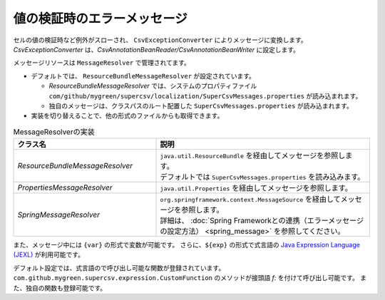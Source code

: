 --------------------------------------------------------
値の検証時のエラーメッセージ
--------------------------------------------------------

セルの値の検証時など例外がスローされ、 ``CsvExceptionConverter`` によりメッセージに変換します。
*CsvExceptionConverter* は、*CsvAnnotationBeanReader/CsvAnnotationBeanWriter* に設定します。

メッセージリソースは ``MessageResolver`` で管理されてます。

* デフォルトでは、 ``ResourceBundleMessageResolver`` が設定されています。
  
  * *ResourceBundleMessageResolver* では、システムのプロパティファイル ``com/github/mygreen/supercsv/localization/SuperCsvMessages.properties`` が読み込まれます。
  * 独自のメッセージは、クラスパスのルート配置した ``SuperCsvMessages.properties`` が読み込まれます。

* 実装を切り替えることで、他の形式のファイルからも取得できます。

.. list-table:: MessageResolverの実装
   :widths: 40 60
   :header-rows: 1
   
   * - クラス名
     - 説明
     
   * - *ResourceBundleMessageResolver*
     - | ``java.util.ResourceBundle`` を経由してメッセージを参照します。
       | デフォルトでは ``SuperCsvMessages.properties`` を読み込みます。
     
   * - *PropertiesMessageResolver*
     - | ``java.util.Properties`` を経由してメッセージを参照します。
     
   * - *SpringMessageResolver*
     - | ``org.springframework.context.MessageSource`` を経由してメッセージを参照します。
       | 詳細は、 :doc:`Spring Frameworkとの連携（エラーメッセージの設定方法） <spring_message>` を参照してください。


また、メッセージ中には ``{var}`` の形式で変数が可能です。
さらに、``${exp}`` の形式で式言語の `Java Expression Language (JEXL) <http://commons.apache.org/proper/commons-jexl/>`_ が利用可能です。

デフォルト設定では、式言語ので呼び出し可能な関数が登録されています。
``com.github.mygreen.supercsv.expression.CustomFunction`` のメソッドが接頭語 `f:` を付けて呼び出し可能です。
また、独自の関数も登録可能です。


.. sourcecode:: java
    :linenos:
    :caption: メッセージと式言語の設定
    
    import com.github.mygreen.supercsv.io.CsvAnnotationBeanReader;
    import com.github.mygreen.supercsv.localization.MessageInterpolator;
    import com.github.mygreen.supercsv.localization.ResourceBundleMessageResolver;
    import com.github.mygreen.supercsv.validation.CsvExceptionConverter;
    import com.github.mygreen.supercsv.expression.ExpressionLanguageJEXLImpl;
    
    import java.nio.charset.Charset;
    import java.nio.file.Files;
    import java.io.File;
    import java.util.ResourceBundle;
    
    import org.supercsv.prefs.CsvPreference;
    
    public class Sample
     {
        
        public void customMessageAndExpression() {
        
            // CsvExceptionConverterの作成
            CsvExceptionConverter exceptionConverter = new CsvExceptionConverter();
            
            // メッセージソースを既存の物に対して追加する
            ResourceBundleMessageResolver messageResolver = new ResourceBundleMessageResolver();
            messageResolver.addResourceBundle(ResourceBundle.getBundle("SampleMessages"));
            exceptionConverter.setMessageResolver(messageResolver);
            
            // 式言語に独自の関数を登録
            // 参照可能な関数は、public static である必要があります。
            ExpressionLanguageJEXLImpl el = new ExpressionLanguageJEXLImpl();
            Map<String, Object> funcs = new HashMap<>(); 
            funcs.put("my", SampleFunctions.class);
            el.getJexlEngine().setFunctions(funcs);
            
            // カスタマイズした式言語の登録
            exceptionConverter.setMessageInterpolator(new MessageInterpolator(el));
            
            // CsvExceptionConverterを設定する
            CsvAnnotationBeanReader<UserCsv> csvReader = new CsvAnnotationBeanReader<>(
                    UserCsv.class,
                    Files.newBufferedReader(new File("user.csv").toPath(), Charset.forName("Windows-31j")),
                    CsvPreference.STANDARD_PREFERENCE);
            
            csvReader.setExceptionConverter(exceptionConverter);
            
            //... 以下省略
        }
    
    }







